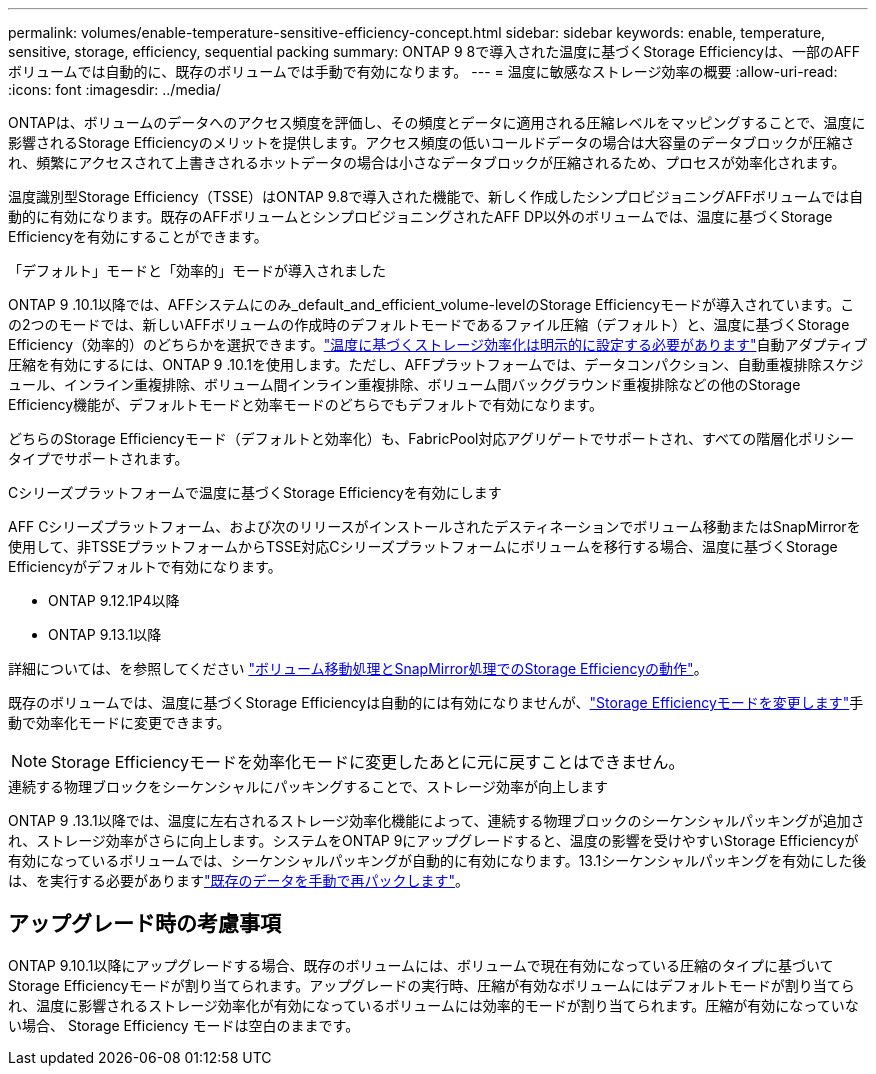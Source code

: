 ---
permalink: volumes/enable-temperature-sensitive-efficiency-concept.html 
sidebar: sidebar 
keywords: enable, temperature, sensitive, storage, efficiency, sequential packing 
summary: ONTAP 9 8で導入された温度に基づくStorage Efficiencyは、一部のAFFボリュームでは自動的に、既存のボリュームでは手動で有効になります。 
---
= 温度に敏感なストレージ効率の概要
:allow-uri-read: 
:icons: font
:imagesdir: ../media/


[role="lead"]
ONTAPは、ボリュームのデータへのアクセス頻度を評価し、その頻度とデータに適用される圧縮レベルをマッピングすることで、温度に影響されるStorage Efficiencyのメリットを提供します。アクセス頻度の低いコールドデータの場合は大容量のデータブロックが圧縮され、頻繁にアクセスされて上書きされるホットデータの場合は小さなデータブロックが圧縮されるため、プロセスが効率化されます。

温度識別型Storage Efficiency（TSSE）はONTAP 9.8で導入された機能で、新しく作成したシンプロビジョニングAFFボリュームでは自動的に有効になります。既存のAFFボリュームとシンプロビジョニングされたAFF DP以外のボリュームでは、温度に基づくStorage Efficiencyを有効にすることができます。

.「デフォルト」モードと「効率的」モードが導入されました
ONTAP 9 .10.1以降では、AFFシステムにのみ_default_and_efficient_volume-levelのStorage Efficiencyモードが導入されています。この2つのモードでは、新しいAFFボリュームの作成時のデフォルトモードであるファイル圧縮（デフォルト）と、温度に基づくStorage Efficiency（効率的）のどちらかを選択できます。link:../volumes/set-efficiency-mode-task.html["温度に基づくストレージ効率化は明示的に設定する必要があります"]自動アダプティブ圧縮を有効にするには、ONTAP 9 .10.1を使用します。ただし、AFFプラットフォームでは、データコンパクション、自動重複排除スケジュール、インライン重複排除、ボリューム間インライン重複排除、ボリューム間バックグラウンド重複排除などの他のStorage Efficiency機能が、デフォルトモードと効率モードのどちらでもデフォルトで有効になります。

どちらのStorage Efficiencyモード（デフォルトと効率化）も、FabricPool対応アグリゲートでサポートされ、すべての階層化ポリシータイプでサポートされます。

.Cシリーズプラットフォームで温度に基づくStorage Efficiencyを有効にします
AFF Cシリーズプラットフォーム、および次のリリースがインストールされたデスティネーションでボリューム移動またはSnapMirrorを使用して、非TSSEプラットフォームからTSSE対応Cシリーズプラットフォームにボリュームを移行する場合、温度に基づくStorage Efficiencyがデフォルトで有効になります。

* ONTAP 9.12.1P4以降
* ONTAP 9.13.1以降


詳細については、を参照してください link:../volumes/storage-efficiency-behavior-snapmirror-reference.html["ボリューム移動処理とSnapMirror処理でのStorage Efficiencyの動作"]。

既存のボリュームでは、温度に基づくStorage Efficiencyは自動的には有効になりませんが、link:../volumes/change-efficiency-mode-task.html["Storage Efficiencyモードを変更します"]手動で効率化モードに変更できます。


NOTE: Storage Efficiencyモードを効率化モードに変更したあとに元に戻すことはできません。

.連続する物理ブロックをシーケンシャルにパッキングすることで、ストレージ効率が向上します
ONTAP 9 .13.1以降では、温度に左右されるストレージ効率化機能によって、連続する物理ブロックのシーケンシャルパッキングが追加され、ストレージ効率がさらに向上します。システムをONTAP 9にアップグレードすると、温度の影響を受けやすいStorage Efficiencyが有効になっているボリュームでは、シーケンシャルパッキングが自動的に有効になります。13.1シーケンシャルパッキングを有効にした後は、を実行する必要がありますlink:../volumes/run-efficiency-operations-manual-task.html["既存のデータを手動で再パックします"]。



== アップグレード時の考慮事項

ONTAP 9.10.1以降にアップグレードする場合、既存のボリュームには、ボリュームで現在有効になっている圧縮のタイプに基づいてStorage Efficiencyモードが割り当てられます。アップグレードの実行時、圧縮が有効なボリュームにはデフォルトモードが割り当てられ、温度に影響されるストレージ効率化が有効になっているボリュームには効率的モードが割り当てられます。圧縮が有効になっていない場合、 Storage Efficiency モードは空白のままです。
